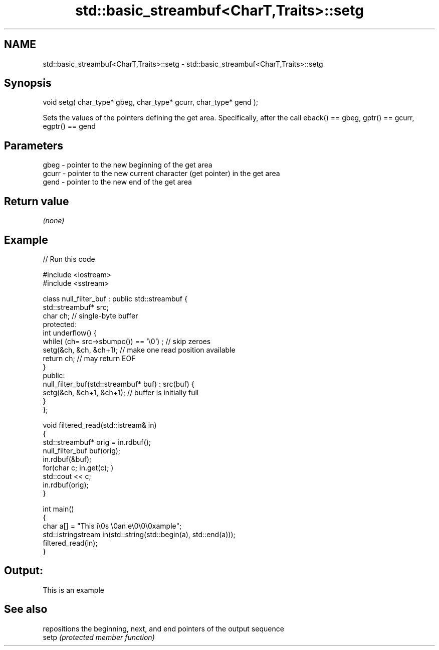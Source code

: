 .TH std::basic_streambuf<CharT,Traits>::setg 3 "2020.03.24" "http://cppreference.com" "C++ Standard Libary"
.SH NAME
std::basic_streambuf<CharT,Traits>::setg \- std::basic_streambuf<CharT,Traits>::setg

.SH Synopsis

  void setg( char_type* gbeg, char_type* gcurr, char_type* gend );

  Sets the values of the pointers defining the get area. Specifically, after the call eback() == gbeg, gptr() == gcurr, egptr() == gend

.SH Parameters


  gbeg  - pointer to the new beginning of the get area
  gcurr - pointer to the new current character (get pointer) in the get area
  gend  - pointer to the new end of the get area


.SH Return value

  \fI(none)\fP

.SH Example

  
// Run this code

    #include <iostream>
    #include <sstream>

    class null_filter_buf : public std::streambuf {
        std::streambuf* src;
        char ch; // single-byte buffer
    protected:
        int underflow() {
            while( (ch= src->sbumpc()) == '\\0') ; // skip zeroes
            setg(&ch, &ch, &ch+1); // make one read position available
            return ch; // may return EOF
        }
    public:
        null_filter_buf(std::streambuf* buf) : src(buf) {
            setg(&ch, &ch+1, &ch+1); // buffer is initially full
        }
    };

    void filtered_read(std::istream& in)
    {
        std::streambuf* orig = in.rdbuf();
        null_filter_buf buf(orig);
        in.rdbuf(&buf);
        for(char c; in.get(c); )
                std::cout << c;
        in.rdbuf(orig);
    }

    int main()
    {
        char a[] = "This i\\0s \\0an e\\0\\0\\0xample";
        std::istringstream in(std::string(std::begin(a), std::end(a)));
        filtered_read(in);
    }

.SH Output:

    This is an example


.SH See also


       repositions the beginning, next, and end pointers of the output sequence
  setp \fI(protected member function)\fP




